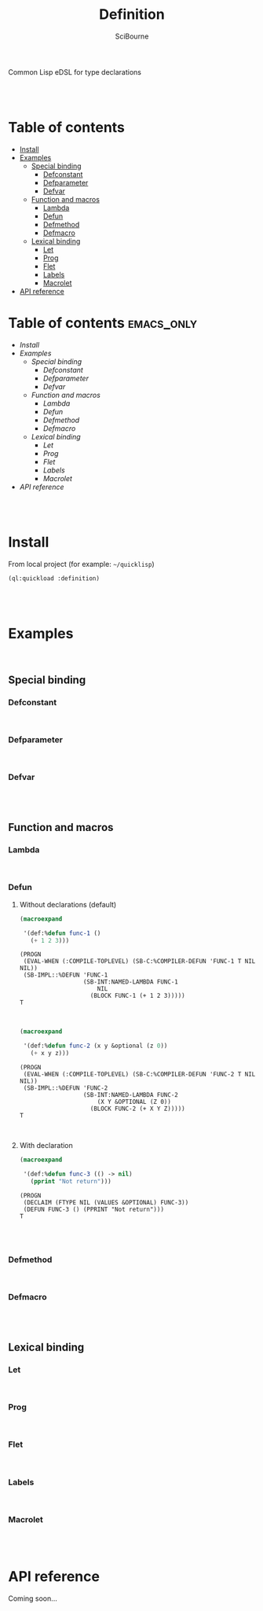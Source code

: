 #+author: SciBourne



#+title: Definition
Common Lisp eDSL for type declarations



#+PROPERTY: results silent
#+PROPERTY: header-args :results value scalar

#+STARTUP: showall
#+STARTUP: indent
#+STARTUP: hidestars
#+STARTUP: latexpreview

#+EXPORT_EXCLUDE_TAGS: emacs_only

#+html:<br><br>





* Table of contents
- [[#install][Install]]
- [[#examples][Examples]]
  - [[#special-binding][Special binding]]
    - [[#defconstant][Defconstant]]
    - [[#defparameter][Defparameter]]
    - [[#defvar][Defvar]]
  - [[#function-and-macros][Function and macros]]
    - [[#lambda][Lambda]]
    - [[#defun][Defun]]
    - [[#defmethod][Defmethod]]
    - [[#defmacro][Defmacro]]
  - [[#lexical-binding][Lexical binding]]
    - [[#let][Let]]
    - [[#prog][Prog]]
    - [[#flet][Flet]]
    - [[#labels][Labels]]
    - [[#macrolet][Macrolet]]
- [[#api-reference][API reference]]






* Table of contents                                           :emacs_only:
- [[Install]]
- [[Examples]]
  - [[Special binding]]
    - [[Defconstant]]
    - [[Defparameter]]
    - [[Defvar]]
  - [[Function and macros]]
    - [[Lambda]]
    - [[Defun]]
    - [[Defmethod]]
    - [[Defmacro]]
  - [[Lexical binding]]
    - [[Let]]
    - [[Prog]]
    - [[Flet]]
    - [[Labels]]
    - [[Macrolet]]
- [[API reference]]


#+html:<br><br>



* Install

From local project (for example: =~/quicklisp=)
#+begin_src lisp
  (ql:quickload :definition)
#+end_src

#+html:<br><br>




* Examples

#+html:<br>

** Special binding

*** Defconstant

#+html:<br>



*** Defparameter

#+html:<br>



*** Defvar

#+html:<br><br>




** Function and macros

*** Lambda

#+html:<br>


*** Defun

**** Without declarations (default)

#+begin_src lisp :exports both
  (macroexpand

   '(def:%defun func-1 ()
     (+ 1 2 3)))
#+end_src

#+RESULTS:
: (PROGN
:  (EVAL-WHEN (:COMPILE-TOPLEVEL) (SB-C:%COMPILER-DEFUN 'FUNC-1 T NIL NIL))
:  (SB-IMPL::%DEFUN 'FUNC-1
:                   (SB-INT:NAMED-LAMBDA FUNC-1
:                       NIL
:                     (BLOCK FUNC-1 (+ 1 2 3)))))
: T

#+html:<br>



#+begin_src lisp :exports both
  (macroexpand

   '(def:%defun func-2 (x y &optional (z 0))
     (+ x y z)))
#+end_src

#+RESULTS:
: (PROGN
:  (EVAL-WHEN (:COMPILE-TOPLEVEL) (SB-C:%COMPILER-DEFUN 'FUNC-2 T NIL NIL))
:  (SB-IMPL::%DEFUN 'FUNC-2
:                   (SB-INT:NAMED-LAMBDA FUNC-2
:                       (X Y &OPTIONAL (Z 0))
:                     (BLOCK FUNC-2 (+ X Y Z)))))
: T

#+html:<br>



**** With declaration

#+begin_src lisp :exports both
  (macroexpand

   '(def:%defun func-3 (() -> nil)
     (pprint "Not return")))
#+end_src

#+RESULTS:
: (PROGN
:  (DECLAIM (FTYPE NIL (VALUES &OPTIONAL) FUNC-3))
:  (DEFUN FUNC-3 () (PPRINT "Not return")))
: T

#+html:<br><br>



*** Defmethod

#+html:<br>



*** Defmacro

#+html:<br><br>




** Lexical binding

*** Let

#+html:<br>



*** Prog

#+html:<br>



*** Flet

#+html:<br>



*** Labels

#+html:<br>



*** Macrolet

#+html:<br><br>




* API reference
Coming soon...
